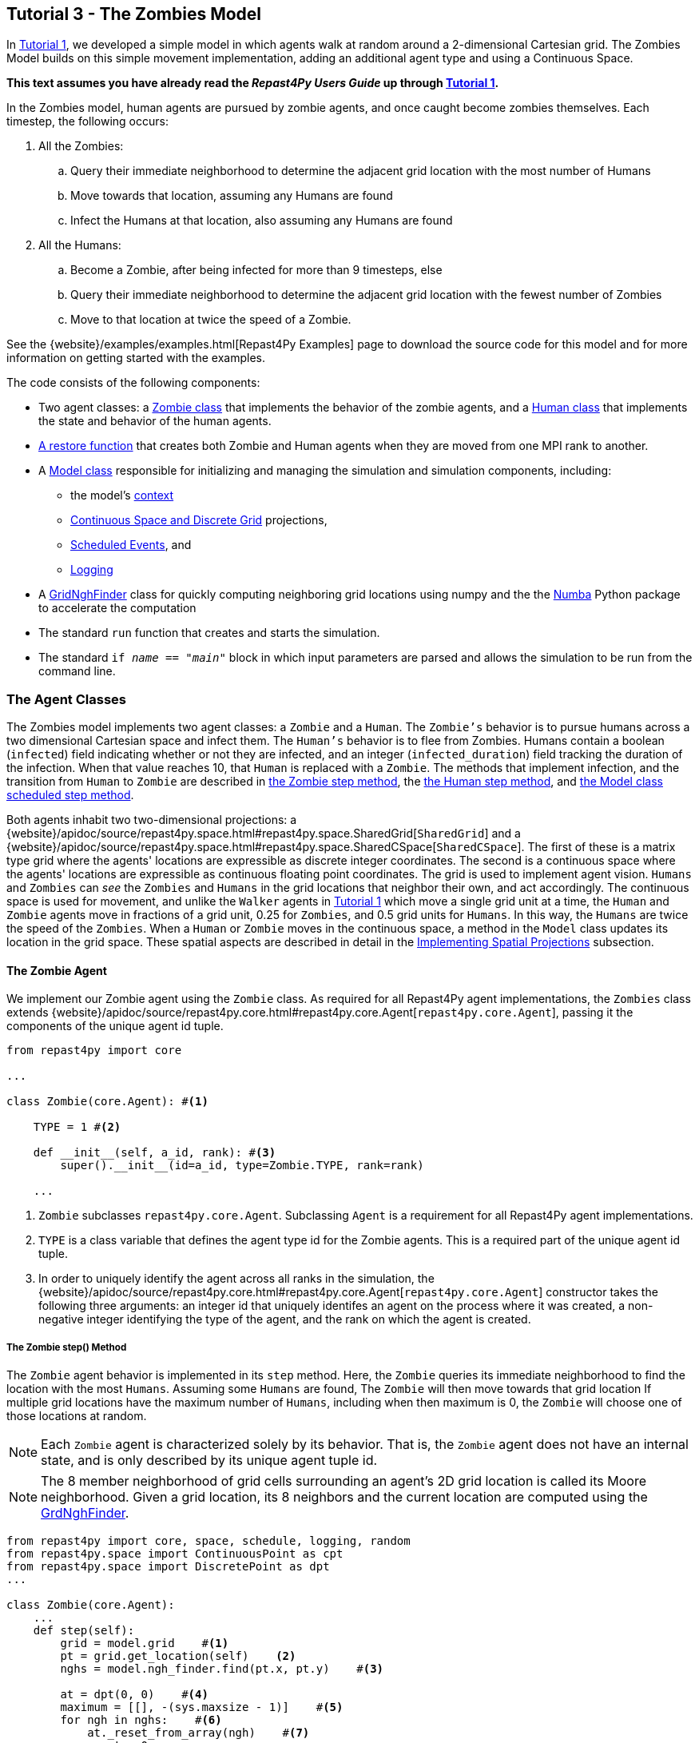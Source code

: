 == Tutorial 3 - The Zombies Model

In <<_tutorial_1_a_simple_random_walk_model,Tutorial 1>>, we developed a simple model in which agents walk at random around a 2-dimensional Cartesian grid. The Zombies Model builds on this simple movement implementation, adding an additional agent type and using a Continuous Space. 

*This text assumes you have already read the _Repast4Py Users Guide_ up through <<_tutorial_1_a_simple_random_walk_model,Tutorial 1>>.*

In the Zombies model, human agents are pursued by zombie agents, and once caught become zombies themselves. Each timestep, the following occurs:

. All the Zombies:
  .. Query their immediate neighborhood to determine the adjacent grid location with
the most number of Humans
  .. Move towards that location, assuming any Humans are found
  .. Infect the Humans at that location, also assuming any Humans are found
. All the Humans:
  .. Become a Zombie, after being infected for more than 9 timesteps, else
  .. Query their immediate neighborhood to determine the adjacent grid location with
the fewest number of Zombies
  .. Move to that location at twice the speed of a Zombie.

See the {website}/examples/examples.html[Repast4Py Examples] page to download the source code for this model 
and for more information on getting started with the examples.

The code consists of the following components:

* Two agent classes: a <<The Zombie Agent, Zombie class>> that implements the behavior of the zombie agents, and a <<The Human Agent, Human class>> that implements the state and behavior of the human agents.
* <<Restoring the Agents, A restore function>> that creates both Zombie and Human agents when they are moved from one MPI rank to another.
* A <<The Model class, Model class>> responsible for initializing and managing the simulation and
simulation components, including:
** the model's <<Scheduling Events and Creating the Context, context>>
** <<Implementing Spatial Projections, Continuous Space and Discrete Grid>> projections, 
** <<Scheduled methods, Scheduled Events>>, and
** <<Logging,Logging>>
* A <<_the_grid_neighbor_finder, GridNghFinder>> class for quickly computing neighboring grid locations using
numpy and the the https://numba.pydata.org[Numba] Python package to accelerate the computation
* The standard `run` function that creates and starts the simulation.
* The standard `if __name__ == "__main__"` block in which input parameters are parsed and
allows the simulation to be run from the command line.

=== The Agent Classes

The Zombies model implements two agent classes: a `Zombie` and a `Human`. The `Zombie's` behavior
is to pursue humans across a two dimensional Cartesian space and infect them. The `Human's` behavior
is to flee from Zombies. Humans contain a boolean (`infected`) field indicating whether or not they are infected, and an integer (`infected_duration`) field tracking the duration of the infection. When that
value reaches 10, that `Human` is replaced with a `Zombie`. The methods that implement infection, and 
the transition from `Human` to `Zombie` are described in <<The Zombie step() Method,the Zombie step method>>, the <<The Human step() Method,the Human step method>>, and <<Step,the Model class scheduled step method>>. 

Both agents inhabit two two-dimensional projections:
a {website}/apidoc/source/repast4py.space.html#repast4py.space.SharedGrid[`SharedGrid`] and a
{website}/apidoc/source/repast4py.space.html#repast4py.space.SharedCSpace[`SharedCSpace`]. The
first of these is a matrix type grid where the agents' locations are expressible
as discrete integer coordinates. The second is a continuous space where the agents' locations
are expressible as continuous floating point coordinates. The grid is used to implement agent
vision. `Humans` and `Zombies` can _see_ the `Zombies` and `Humans` in the grid locations
that neighbor their own, and act accordingly. The continuous space is used for movement, and
unlike the `Walker` agents in <<_tutorial_1_a_simple_random_walk_model, Tutorial 1>> which move a single
grid unit at a time, the `Human` and `Zombie` agents move in fractions of a grid unit, 
0.25 for `Zombies`, and 0.5 grid units for `Humans`. In this way, the `Humans` are twice the speed of 
the `Zombies`. When a `Human` or `Zombie` moves in the continuous space, a method in the
`Model` class updates its location in the grid space. These spatial aspects are described in
detail in the <<Implementing Spatial Projections>> subsection.
 
==== The Zombie Agent

We implement our Zombie agent using the `Zombie` class. As required for all Repast4Py agent implementations, the `Zombies` class extends
{website}/apidoc/source/repast4py.core.html#repast4py.core.Agent[`repast4py.core.Agent`], passing it the components of the unique agent id tuple.

[source,python,numbered]
----
from repast4py import core

...

class Zombie(core.Agent): #<1>

    TYPE = 1 #<2>

    def __init__(self, a_id, rank): #<3>
        super().__init__(id=a_id, type=Zombie.TYPE, rank=rank)

    ...
----
<1> `Zombie` subclasses `repast4py.core.Agent`. Subclassing `Agent` is a requirement for all Repast4Py agent implementations.
<2> `TYPE` is a class variable that defines the agent type id for the Zombie agents. This is a required part of the unique agent id tuple. 
<3> In order to uniquely identify the agent across all ranks in the simulation, the
{website}/apidoc/source/repast4py.core.html#repast4py.core.Agent[`repast4py.core.Agent`] constructor takes the following three arguments: an integer id that uniquely identifes an agent on the process where it was created, a non-negative integer identifying the type of the agent, and the rank on which the agent is created.

===== The Zombie step() Method
The `Zombie` agent behavior is implemented in its `step` method. Here, the `Zombie` queries its immediate neighborhood to find the location with the most `Humans`. Assuming some `Humans` are found, The `Zombie` will then move towards that grid location If multiple grid locations have the maximum number of `Humans`, including when then maximum is 0, the `Zombie` will choose one of those locations at random. 

NOTE: Each `Zombie` agent is characterized solely by its behavior. That is, the `Zombie` agent does not have an internal state, and is only described by its unique agent tuple id.

NOTE: The 8 member neighborhood of grid cells surrounding an agent's 2D grid location is called its Moore neighborhood. Given a grid location, its 8 neighbors and the current location are computed using the
<<The Grid Neighbor Finder, GrdNghFinder>>.

[source,python,numbered]
----
from repast4py import core, space, schedule, logging, random
from repast4py.space import ContinuousPoint as cpt
from repast4py.space import DiscretePoint as dpt
...

class Zombie(core.Agent):
    ...
    def step(self):
        grid = model.grid    #<1>
        pt = grid.get_location(self)    <2>
        nghs = model.ngh_finder.find(pt.x, pt.y)    #<3> 

        at = dpt(0, 0)    #<4>
        maximum = [[], -(sys.maxsize - 1)]    #<5>
        for ngh in nghs:    #<6>
            at._reset_from_array(ngh)    #<7>
            count = 0    
            for obj in grid.get_agents(at):    #<8>
                if obj.uid[1] == Human.ID: 
                    count += 1
            if count > maximum[1]:    #<9>
                maximum[0] = [ngh]
                maximum[1] = count
            elif count == maximum[1]:    #<10>
                maximum[0].append(ngh)

        max_ngh = maximum[0][random.default_rng.integers(0, len(maximum[0]))]    #<11>

        if not np.all(max_ngh == pt.coordinates):    #<12>
            direction = (max_ngh - pt.coordinates[0:3]) * 0.25    #<13>
            cpt = model.space.get_location(self)    #<14>
            model.move(self, cpt.x + direction[0], cpt.y + direction[1])    #<15>

        pt = grid.get_location(self)    #<16>
        for obj in grid.get_agents(pt): 
            if obj.uid[1] == Human.ID: 
                obj.infect() 
                break
----
<1> The `Model` contains both the grid and continuous space in its `grid` and `space` fields. The `model`
variable contains the instance of the `Model` class.
<2> Get the location of this `Zombie`. This location is a `Discrete Point`.
<3> Use the `Model's` instance of a `GridNghFinder` to get the Moore neighborhood
coordinates of the `Zombies` current location.
<4> Create a temporary 
{website}/apidoc/source/repast4py.space.html#repast4py.space.DiscretePoint[DiscretePoint]
for use in the loop over the Moore neighborhood coordinates.
<5> Initialize a list `maximum` that will be used to store the current maximum number of
`Human` agents and the location(s) containing that maximum number. The first element
of the list stores the location(s), and the second the current maximum. 
We set the initial maximum number of `Humans` as `-(sys.maxsize - 1)`,
the smallest negative integer. Consequently, if there are 0 neighboring humans
then that becomes the new maximum, and the `maximum` list always contains
at least one location.
<6> Iterate through all the neigbhoring locations to find the location(s) with the
maximum number of `Humans`. For each neighbor location, we count the number of `Humans`
at that location, and if the total count is equal to or greater than the current maximum, update
or reset the `maximum` list appropriately.
<7> Reset the the `at` `DiscretePoint` to the current neighbor coordinates. `get_agents_at`
takes a `DiscretePoint` argument and this converts the `ngh` numpy array to a `DiscretePoint`. 
<8> Get all the agents at the current neighbor location, and iterate through those agents to
count the number of `Humans`. `Humans` are those agents where the type component of their
unique id tuple is equal to `Human.ID`.
<9> If the count is greater than the current maximum count, reset the `maximum` list
to the current location, and maximum count.
<10> If the count is equal to the current maximum count, then append the current location
to the `maximum` list
<11> Select one of the _maximum neighbor locations_ at random using Repast4Py's default random number
generator. See the {website}/apidoc/source/repast4py.random.html[API documentation] for more details.
<12> Check if the maximum neighbor location is the `Zombie's` current location,
using the `is_equal` function. If not, move the `Zombie` toward the selected location.
<13> Calculate the direction to move by subtracting the `Zombie's` current location from its desired location. The zombie is only able to move a distance of `0.25` spaces per step (i.e., its speed is `0.25 spaces/tick`), and so we multiply the direction vector by `0.25`
<14> Get the `Zombie's` current location in the continous space. As with the grid, the `Model` class
instance `model` contains the continuous space over which the agents move.
<15> Move the `Zombie` using the Model's `move()` method to the location computed by adding the current location
to the direction vector. `Model.move()` is described in <<Implementing Spatial Projections,the Implementing Spatial Projections subsection>>.
<16> Get the `Zombie's` current location in grid space and infect any `Humans` found at that location. Infection in described in the <<The Human agent,next section>>.

NOTE: As each zombie is only moving 0.25 spaces, it is possible for the grid location that a zombie "moves to" to be the same as its grid location before moving. 

===== Saving the Zombie agent state

To move our `Zombie` agent between processes, we must save its state. Because the zombie agent does not have an internal state, our `save` method returns only the `Zombie` agent's unique id tuple.

[source,python,numbered]
----
class Zombie(core.Agent):

    ...

    def save(self):
        return (self.uid,)
----

==== The Human Agent

The human agent state is composed of two variables:

* Whether or not the human is infected are infected,
* The duration of the infection

Additionally, the human has the following behavior:

* Querying the current neigbhorhood for the fewest number of zombies
* Moving towards the location with the fewest number of zombies
* Becoming a zombie after 9 time steps, once infected.

We implement our human agents using the `Human` class, subclassing {website}/apidoc/source/repast4py.core.html#repast4py.core.Agent[`repast4py.core.Agent`], passing it the components of the unique agent id tuple. 
The constructor also initializes the infected boolean to False and the duration of infection to 0.

[source,python,numbered]
----
from repast4py import core
...
class Human(core.Agent):    #<1>

    TYPE = 0    #<2>

    def __init__(self, a_id, rank):    
        super().__init__(id=a_id, type=Human.TYPE, rank=rank)    #<3>
        self.infected = False
        self.infected_duration = 0
    ...    
----
<1> `Human` subclasses `repast4py.core.Agent`. Subclassing `Agent` is a requirement for all Repast4Py agent implementations.
<2> `TYPE` is a class variable that defines the agent type id the Human agent. This is a required part of the unique agent id tuple.
<3> In order to uniquely identify the agent across all ranks in the simulation, the
{website}/apidoc/source/repast4py.core.html#repast4py.core.Agent[`repast4py.core.Agent`]
constructor takes the following three arguments: an integer id that uniquely identifes an agent on the process where it was created, a non-negative integer identifying the type of the agent, and the rank on which the agent is created.

===== Human Behavior

Each human has three underlying behaviors: 

. Moving towards the area with the fewest zombies
. Becoming infected by a zombie

The <<_the_human_step()_method, `step()`>> method for the `Human` agent implements (1), and the <<The infect() method, `infect()`>> method implements (2).

====== The Human step() Method
Much of the `Human step` method is similar to that of the `Zombie`. The `Human`
also queries the its Moore neighborhood, and moves in the direction of its
selected location. However, the `Human` is searching for the location with
the fewest number of Zombies, and moves to that location. In addition,
the Human also increments its infected duration in the `step` method
and becomes a `Zombie` if infected for 10 time steps.

Given the similarities
with the <<_the_zombie_step_method, `Zombie step()`>> method only the
relevant differences will be highlighted below.

[source,python,numbered]
----
class Human(core.Agent):

    ...

    def step(self):
        space_pt = model.space.get_location(self) 
        alive = True     <1>
        if self.infected:     <2>
            self.infected_duration += 1 
            alive = self.infected_duration < 10 

        if alive: 
            grid = model.grid 
            pt = grid.get_location(self)
            nghs = model.ngh_finder.find(pt.x, pt.y)  

            minimum = [[], sys.maxsize]    <3>
            at = dpt(0, 0, 0)
            for ngh in nghs:
                at._reset_from_array(ngh)
                count = 0
                for obj in grid.get_agents(at):
                    if obj.uid[1] == Zombie.TYPE:
                        count += 1
                if count < minimum[1]:    <4>
                    minimum[0] = [ngh]
                    minimum[1] = count
                elif count == minimum[1]:
                    minimum[0].append(ngh)

            min_ngh = minimum[0][random.default_rng.integers(0, len(minimum[0]))]

            if not is_equal(min_ngh, pt.coordinates):   
                direction = (min_ngh - pt.coordinates) * 0.5   
                model.move(self, 
                            space_pt.x + direction[0], space_pt.y + direction[1]) #<5>

        return (not alive, space_pt)    <6>
    
    ...
----
<1> Initialize an `alive` variable that specifies whether or not this `Human` is still alive (not a Zombie).
<2> If the `Human` is infected, increment its infection duration. If the infection duration is greater than
9, then set `alive` to `False`, indicating that this `Human` should now become a `Zombie`.
<3> Initialize a list `minimum` that will be used to store the current minimum number of
`Zombie` agents and the location(s) containing that minimum number. The first element
of the list stores the location(s), and the second the current minimum. 
We set the initial minimum number of `Humans` as `sys.maxsize`,
the largest integer, so that anything below that counts as the 
new minimum value.
<4> Checks if the `Zombie` count is less than the current minimum value, updating 
appropriately if so.
<5> Moves this `Human` using the same mechanism as the `Zombie`, but twice as far, 0.5 vs 0.25.
<6> Return a tuple of `alive` and the `Human's` current location in the continuous space. This is returned
to the `Model` class calling code which will replace the `Human` with a `Zombie` if the `Human` is no
longer alive.

====== The infect() method
We saw that `Zombies` infect `Humans` by calling the `Human's` `infect()` method. This method
simply changes  the infected state from `False` to `True`. 
[source,python,numbered]
----
class Human(core.Agent):
    ...
    def infect(self):
        self.infected = True
----

===== Saving the Human Agent State
To move the human agent between processes, we must save its state. Unlike our zombie agent, saving the human state entails saving its `infected` and `infected_duration` states _in addition to_ its unique agent id tuple. The `save` method for the human agent was described in detail in the
previous <<Saving and Restoring Agents>> subsection. #Show that code again here?#

// But for the sake of being comprehensive, we include the code snippet of the method here:

// [source,python,numbered]
// ----
// class Human(core.Agent):

//     ...

//     def save(self) -> Tuple:
//         """Saves the state of this Human as a Tuple.

//         Used to move this Human from one MPI rank to another.

//         Returns:
//             The saved state of this Human.
//         """
//         return (self.uid, self.infected, self.infected_duration)
// ----

==== Restoring the Agents
The `restore_agent` function is used to create an individual `Zombie` or `Human` when that agent has moved to another process. This function is passed to the synchronize method (i.e., `self.context.synchronize(restore_agent)`) and is called in the synchronization mechanism. This function has already
been  described in detail in <<Saving and Restoring Agents>>. #show that code again here??#

// [source,python,numbered]
// ----
// ...

// def restore_agent(agent_data: Tuple):
//     """Creates an agent from the specified agent_data.

//     This is used to re-create agents when they have moved from one MPI rank to another.
//     The tuple returned by the agent's save() method is moved between ranks, and restore_agent
//     is called for each tuple in order to create the agent on that rank. Here we also use
//     a cache to cache any agents already created on this rank, and only update their state
//     rather than creating from scratch.

//     Args:
//         agent_data: the data to create the agent from. This is the tuple returned from the agent's save() method
//                     where the first element is the agent id tuple, and any remaining arguments encapsulate
//                     agent state.
//     """
//     uid = agent_data[0]
//     # 0 is id, 1 is type, 2 is rank
//     if uid[1] == Human.TYPE:
//         if uid in agent_cache:
//             h = agent_cache[uid]
//         else:
//             h = Human(uid[0], uid[2])
//             agent_cache[uid] = h

//         # restore the agent state from the agent_data tuple
//         h.infected = agent_data[1]
//         h.infected_duration = agent_data[2]
//         return h
//     else:
//         # note that the zombie has no internal state
//         # so there's nothing to restore other than
//         # the Zombie itself
//         if uid in agent_cache:
//             return agent_cache[uid]
//         else:
//             z = Zombie(uid[0], uid[2])
//             agent_cache[uid] = z
//             return z
// ----

// Additionally, an `agent_cache` dictionary is defined and used when restoring agents: 

// [source,python,numbered]
// ----
// agent_cache = {}
// ----

// This dictionary is the cache of previously created agents. The dictionary keys are the agent unique ids, and the values are the agent instances. The dictionary is used for both Zombie and Human agents.


=== The Model class 

As was demonstrated in the earlier tutorials, the Model class encapsulates the simulation and is responsible for initialization, scheduling events, creating agents and their grid/space environment, and managng logging. In addition, the scheduled events that drive the simulation forward are methods of the Model class.

==== Scheduling Events and Creating the Context

For the Zombies model, the scheduling of events and the creation of the context are similar to the implementations in the <<Tutorial 1 - A Simple Model,Random Walker Model>>. For the Zombies model, both are implemented in the `Model` constructor.

[source,python,numbered]
----
from repast4py import core, space, schedule, logging, random
from repast4py import context as ctx
from repast4py.parameters import create_args_parser, init_params

...

class Model:

    def __init__(self, comm, params):
        self.comm = comm
        self.context = ctx.SharedContext(comm)    #<1>
        self.rank = self.comm.Get_rank()

        self.runner = schedule.init_schedule_runner(comm)    <2>
        self.runner.schedule_repeating_event(1, 1, self.step)    <3>
        self.runner.schedule_stop(params['stop.at'])    <4>
        self.runner.schedule_end_event(self.at_end)     <5>

        ...
    ...
----
<1> Creates a context to hold the agents and the network projection.
<2> Initialize schedule runner.
<3> Schedule the repeating event of `Model.step`, beginning at tick 1 and repeating every tick thereafter.  
<4> Schedule the tick at which the simulation should stop, and events will no longer be executed.
<5> Schedule a simulation end event to occur after events have stopped.

==== Implementing Spatial Projections

After initializing the schedule, adding events, and creating the context to hold the population of agents,
the `Model` constructor creates the two spatial projections, the 
{website}/apidoc/source/repast4py.space.html#repast4py.space.SharedGrid[`SharedGrid`] and the
{website}/apidoc/source/repast4py.space.html#repast4py.space.SharedCSpace[`SharedCSpace`]

Before we create our projections, we first must define a `BoundingBox` equal to the desired size of our space:
[source,python,numbered]
---- 
from repast4py import space

...

class Model:

    def __init__(self, comm, params):
        ... 
        box = space.BoundingBox(0, params['world.width'], 
                                0, params['world.height'], 0, 0)    <1>
        self.grid = space.SharedGrid('grid', bounds=box, borders=BorderType.Sticky, 
                                     occupancy=OccupancyType.Multiple,
                                     buffer_size=2, comm=comm)    <2>
        self.context.add_projection(self.grid)    <3>
        self.space = space.SharedCSpace('space', bounds=box, borders=BorderType.Sticky,
                                        occupancy=OccupancyType.Multiple,
                                        buffer_size=2, comm=comm, 
                                        tree_threshold=100)    <4>
        self.context.add_projection(self.space)    <5>
----
<1> Create a  BoundingBox to initialize the size of the Cartesian spaces. Its
arguments are the minimum x coordinate, the extent of the x dimension, and then the same for
the y and z dimensions. Here we create a 2D box (the z extent is 0) starting at (0,0) and
extending for `params['world.width]` in the x dimension and `params['world.height']` in
the y dimension.
<2> Create the grid projection. `repast4py.space.SharedGrid` takes a name, its bounds, its border, 
and occupancy types, as well as a buffer size, and a MPI communicator as arguments. See the `SharedGrid`
{website}/apidoc/source/repast4py.space.html#repast4py.space.SharedGrid[API documentation]
for a description of these arguments. The concept of a buffer was described in the
xref:overview.adoc#_distributed_simulation[Distributed Simulation] section.
<3> Add the grid to the context so that it can be properly synchronized across
processes.
<4> Create the space projection. `repast4py.space.SharedCSpace` takes a name, its bounds, its border, 
and occupancy types, as well as a buffer size, a MPI communicator, and a
tree threshod as arguments. See the `SharedCSpace`
{website}/apidoc/source/repast4py.space.html#repast4py.space.SharedCSpace[API documentation]
for a description of these arguments.
<5> Add the space to the context so that it can be properly synchronized across
processes.

We use two spatial projections in our Zombies model: a discrete `grid` projection, and a continuous `space` projection. Even though the `space` and `grid` projections are distinct from each other, they are
inialized with the same bounding box. Thus, they are the same size, which allows us to translate between the two projections such that the grid is overlaid on the continuous space. As you have seen, the
grid is used for neighborhood queries, and the continous space for movement.

Within the `Model` class, a `move` method is defined and called by during the movment 
sections of the agents' step methods (<<The Zombie step() Method, `Zombie.step()`>> and <<The Human step() Method, `Human.step()`>>). This `move` method performs the translation and movement on both the
grid and continuous space.

[source,python,numbered]
----
from repast4py.space import ContinuousPoint as cpt
from repast4py.space import DiscretePoint as dpt
...

class Model:

    ...

    def move(self, agent, x, y): #<1>
        self.space.move(agent, cpt(x, y)) #<2>
        self.grid.move(agent, dpt(int(math.floor(x)), int(math.floor(y)))) #<3>

    ...    
----
<1> The `move` method passed the `x` and `y` coodinate on the `space` projection, that the agent
argument is moving to.
<2> Move the agent to the specified point in the continuous space, creating a new ContinuousPoint from
the x and y coordinates. See the `move` 
{website}/apidoc/source/repast4py.space.html#repast4py.space.SharedCSpace.move[API documentation] for
more details.
<3> Move the agent to the corresponding location in the grid space, by taking the floor of the
x and y coordinates, converting those to ints, creating a DiscretePoint from those ints.
See the `move` 
{website}/apidoc/source/repast4py.space.html#repast4py.space.SharedGrid.move[API documentation] for
more details.

NOTE: The discrete points passed to the discrete grid must be of type integer. (#TODO double check this)

==== Creating the Agents

The population of agents is created within the Model class. First, we obtain the necessary details on our `space` projection the number of processors we are using such that we can assign each agent to a space and a rank. 

[source,python,numbered]
----
local_bounds = self.space.get_local_bounds() #<1>
world_size = comm.Get_size() #<2>
----
<1> The continuous 'space' projection on which to assign a starting location for each of our agents
<2> The total number of process ranks (described earlier in the <<Distributed Simulation>> subsection).

Our Model is seeded with Human agents with the following:

[source,python,numbered]
----
class Model:

    def __init__(self, comm, params):

        ...

        total_human_count = params['human.count'] #<1>
        pp_human_count = int(total_human_count / world_size) #<2>
        if self.rank < total_human_count % world_size: #<3>
            pp_human_count += 1 #<4>

        for i in range(pp_human_count): #<5>
            h = Human(i, self.rank) #<6>
            self.context.add(h) #<7>
            x = random.default_rng.uniform(local_bounds.xmin, local_bounds.xmin + local_bounds.xextent) #<8>
            y = random.default_rng.uniform(local_bounds.ymin, local_bounds.ymin + local_bounds.yextent) #<9>
            self.move(h, x, y) #<10>

        ...

    ...
----
<1> Obtain the number of Human agents from the parameters dictionary.
<2> Compute an average number of Human agents per processor.
<3> Divides the number of humans evenly amongst the set of process ranks (#TODO - improve description here#)
<4> Computes the number of humans to add to the current process rank, based on the total number of human agents, the total number of process ranks, and the current process rank 
<5> Iterate through the number of humans to be assigned to each rank.
<6> Instantiate a human agent at the current rank
<7> Add the new human agent to the context
<8> Choose a random x location within the subspace corresponding to the rank.
<9> Choose a random x location within the subspace corresponding to the rank.
<10> Move the new human agent to the location of `x` and `y` on the continuous `space` 

In a similar manner, we seed our Model with a starting number of Zombie agents:

[source,python,numbered]
----
class Model:

    def __init__(self, comm, params):

        ...

        total_zombie_count = params['zombie.count'] #<1>
        pp_zombie_count = int(total_zombie_count / world_size) #<2>
        if self.rank < total_zombie_count % world_size: #<3>
            pp_zombie_count += 1 #<4>

        for i in range(pp_zombie_count): #<5>
            zo = Zombie(i, self.rank) #<6>
            self.context.add(zo) #<7>
            x = random.default_rng.uniform(local_bounds.xmin, local_bounds.xmin + local_bounds.xextent) #<8>
            y = random.default_rng.uniform(local_bounds.ymin, local_bounds.ymin + local_bounds.yextent) #<9>
            self.move(zo, x, y) #<10>

        self.zombie_id = pp_zombie_count #<11>

    ...
----
<1> Obtain the number of Zombie agents from the parameters dictionary.
<2> Compute an average number of Zombie agents per processor.
<3> Divides the number of zombies evenly amongst the set of process ranks (#TODO - improve description here#)
<4> Computes the number of zombies to add to the current process rank, based on the total number of zombie agents, the total number of process ranks, and the current process rank
<5> Iterate through the number of zombies to be assigned to the current rank
<6> Instantiate a zombie agent at the current rank
<7> Add the new zombie agent to the context
<8> Choose a random x location within the subspace corresponding to the rank.
<9> Choose a random y location within the subspace corresponding to the rank.
<10> Move the new zombie agent to the location of `x` and `y` on the continuous `space` 
<11> The zombie agent is assigned a unique integer that uniquely identifies it on the rank it is initially assigned to

#TODO: Why do we not assign the `human_id` in a similar manner?#

==== Logging

For the Zombies model, we first create a logger to log a dataclass of the agent counts. The logger for our agent counts is declared outside of our Model class as follows:

[source,python,numbered]
----
from dataclasses import dataclass

...

@dataclass
class Counts:
    """Dataclass used by repast4py aggregate logging to record
    the number of Humans and Zombies after each tick.
    """
    humans: int = 0
    zombies: int = 0
----

===== Initializing the logging

We initiate our logger within our Model class with the following:

[source,python,numbered]
----
from repast4py import logging 

...

class Model:

    def __init__(self, comm, params):

        ...

        self.counts = Counts() #<1>
        loggers = logging.create_loggers(self.counts, op=MPI.SUM, rank=self.rank) #<2>
        self.data_set = logging.ReducingDataSet(loggers, MPI.COMM_WORLD, params['counts_file']) #<3>

        ...

    ...
----
<1> Initiates the `Counts()` dataclass object that contains the aggregate counts of the number of Zombie and Human agents
<2> Creates a logger that uses `self.counts` as the source of the data to log. The logger performs a cross process summation (`op=MPI.SUM`) of that data to log.
// and logs the value of the total field in self.meet_log. The names argument specifies the fields to log as a dictionary where the key is the dataclass field to log, and the value is the column header text for that value.
<3> Creates a `logging.ReducingDataSet` from the list of loggers. `params['counts_file']` is the name of the file to log to

//After the logging is initialized, the state of the simulation is logged for the starting tick `0`.

===== The log_counts method

For every tick the `step` method in the Model class is executed, it implements a `log_counts` method, described as follows:

[source,python,numbered]
----
class Model:

    ...

    def log_counts(self, tick): #<1>
        # Get the current number of zombies and humans and log
        counts = self.context.size([Human.TYPE, Zombie.TYPE]) #<2>
        self.counts.humans = counts[Human.TYPE] #<3>
        self.counts.zombies = counts[Zombie.TYPE] #<4>
        self.data_set.log(tick) #<5>

        # Do the cross-rank reduction manually and print the result
        if tick % 10 == 0: #<6>
            human_count = np.zeros(1, dtype='int64') #<7>
            zombie_count = np.zeros(1, dtype='int64') #<8>
            self.comm.Reduce(np.array([self.counts.humans], dtype='int64'), human_count, op=MPI.SUM, root=0) #<9>
            self.comm.Reduce(np.array([self.counts.zombies], dtype='int64'), zombie_count, op=MPI.SUM, root=0) #<10>
            if (self.rank == 0): #<11>
                print("Tick: {}, Human Count: {}, Zombie Count: {}".format(tick, human_count[0], zombie_count[0]),flush=True) #<12>
----
<1> Pass the current simulation tick into the `log_counts` method
<2> Obtains a (#TODO - variable type - dict?#) of the agents within the model context.
<3> Of the agents in `counts`, quantifies the `Human` agents and stores as `self.counts.humans`
<4> Of the agents in `counts`, quantifies the `Zombie` agents and stores as `self.counts.zombies`
<5> Passes the `Human` and `Zombie` agent counts at the given `tick` to the `self.data_set` logger initiated for the <<Initializing the logging,Model class instance>>.
<6> For every `10` ticks, a subroutine is implemented that prints the data to the console (#TODO Is console the correct term here?#).
<7> The `human_count` variable to be printed is initiated as a one-dimensional `numpy` array of a single integer intially set to `0`.
<8> The `zombie_count` variable to be printed is initiated as a one-dimensional `numpy` array of a single integer intially set to `0`.
<9> A cross-process reduce-type (e.g., summation) operation is carried out on the `self.counts.humans` and assigned to the `human_count` array. 
<10> A cross-process reduce-type (e.g., summation) operation is carried out on the `self.counts.zombies` and assigned to the `zombie_count` array. 
<11> (#TODO#)
<12> The `human_count` and `zombie_count` for the given tick are printed to the console.


NOTE: Different from the Walker Model, we log within our step method, rather than as a scheduled event (#TODO Is there a reason for this?#)

==== Scheduled methods

The events for this model are methods defined within the Model class. We schedule events that are executed once as well as repeated. The methods are called according to how they are scheduled, driving the simulation forward. 

===== Step 

The first of our scheduled events is the step method, which is scheduled to execute starting at tick 1 and for every tick thereafter:

[source,python,numbered]
----
class Model:

    ...

    def step(self):
        tick = self.runner.schedule.tick #<1>
        self.log_counts(tick) #<2>
        self.context.synchronize(restore_agent) #<3>

        for z in self.context.agents(Zombie.TYPE): #<4>
            z.step() #<5>

        dead_humans = [] #<6>
        for h in self.context.agents(Human.TYPE): #<7>
            dead, pt = h.step() #<8>
            if dead: #<9>
                dead_humans.append((h, pt)) #<10>

        for h, pt in dead_humans: #<11>
            model.remove_agent(h)
            model.add_zombie(pt)

    ...
----
<1> Defines the current tick value for the corresponding step.
<2> Logs the current values of the `self.log_counts` by calling log on the `self.data_set ReducingDataSet`. The log method takes a floating point argument that specifies the tick at which the data is logged. In this case, we use the current tick value. The `log_counts` method is described below, in <<>>
<3> Synchronizes the state of the simulation across processes using the `restore_agent` function to restore any agents (Zombies and Humans) that have moved processes. See <<Restoring the agents,earlier in this tutorial>> and <<Saving and Restoring Agents>> for more details on this function.
<4> Iterates over all the Zombie agents in the model by obtaining an iterator from the `SharedContext`.
<5> Each Zombie agent then implements one instance of its step function, <<The Zombie step() method,described earlier>>.
<6> An empty list is created to store any humans that have died during this step.
<7> Iterates over all the Human agents in the model by obtaining an iterator from the `SharedContext`.
<8> Each Human agent then implements one instance of its step function, <<The Human step() method,described earlier>>. A boolean variable `dead` is returned along with the location in the `space` projection for each human agent. 
<9> We check if the current human is dead (i.e. the variable `dead` is `True`). 
<10> If the human is dead, we add the human agent `h` to our list of dead humans for this step.
<11> For each newly dead human, we then convert the human agent into a zombie, using the `remove_agent` and `add_zombie` methods described below.

When an infected human is sick for `10` ticks, the human then _dies_ and becomes a Zombie. At the end of the step method, we have a list of humans who are "dead" and must be converted to a Zombie. We implement this process with two methods: first, we remove the human from the context with `remove_agent()`, and second we add a zombie back into the context with `add_zombie()`, both of which are defined in the Model class.

Our `remove_agent()` method is the following:
[source,python,numbered]
----
class Model:

    ...

    def remove_agent(self, agent): #<1>
        self.context.remove(agent) #<2>
----
<1> Method is declared to read in the human agent passed to it.
<2> We remove the human agent from the Model's context, which then ensures it is removed from the corresponding projections and population of agents. 

We then convert the human into a zombie with the `add_zombie()` method, which adds a new Zombie agent at the final location of the newly removed Human:
[source,python,numbered]
----
class Model:

    ...

    def add_zombie(self, pt): #<1>
        z = Zombie(self.zombie_id, self.rank) #<2>
        self.zombie_id += 1 #<3>
        self.context.add(z) #<4>
        self.move(z, pt.x, pt.y) #<5>

    ...
----
<1> The final location of the human agent that just died is passed into the `add_zombie` method
<2> A new Zombie agent is instantiated. 
<3> #TODO#  
<4> We add the newly created zombie to the Model's context
<5> We set the location of the new Zombie agent as the final location of the dead human agent

IMPORTANT: Even though the human agent is no longer within the Model context, the new zombie agent taking the human's place has its own unique agent tuple id. (#TODO - Anything else to add here?#)

===== At End

The final event `self.runner.schedule_end_event(self.at_end)` is scheduled to call `Model.at_end` when the simulation reaches its final tick and ends. This method closes the `data_set` log, ensuring that any remaining unwritten data is written to the output file.
[source,python,numbered]
----
class Model:

    ...

    def at_end(self):
        self.data_set.close()

    ...
----


===== Run 

#TODO - Is `self.runner.execute()` required for a model to run?#

[source,python,numbered]
----
class Model:

    ...

    def run(self):
        self.runner.execute()
----

=== Additional Python Functionality - The numba Package

One of the benefits of implementing Repast4py with the Python language is the numerous scientific libraries available that can be utilized in conjunction with our Repast models. Thus far, we have demonstrated the use of a few different Python libraries, including:

* MPI4py (described in <<Distributed Simulation>>)
* Networkx (see <<Tutorial 2 - The Rumor Network Model,the Rumor Network tutorial>>) 
* Numpy (used in all the tutorials, but notably, `numpy.random` is used for the `repast4py.random` module.
* #TODO - Any other ones we want to point out?#

:cpp: C++

For the Zombies model, we utilize an additional Python library, known as `Numba`. One of the drawbacks of the Python--an _interpreted_ language--is that code runs slower than other languages, specifically, _compiled_ languages, such as {cpp}. Fortunately, there are tools that exist that can allow us to take advantage of both the ease-of-use of interpreted languages such as Python, but the speed and efficiency of compiled languages such as {cpp}. One of these tools that has been developed for Python is the `Numba` library. 

Numba is a _just-in-time_ compiler for Python. It takes small portions of Python code, compiles the subset of code (usually in the form of function blocks), and caches the code so it does not need to be compiled again during the runtime of the program. It is particularly useful for portions of code that are numerically oriented and/or have a lot of loops (i.e. repeated "math" and basic computational processes). 

TIP: The `Numba` library provides a useful https://numba.readthedocs.io/en/stable/user/5minguide.html["5 minute guide to Numba"] overview on their package's webpage. We encourage you to take a look at that page for more information regarding how and why such a package would be useful to implement in your model.   

TIP: If you are using a lot of `Numpy` arrays and functions embedded in loops in your code, functions within your code are likely to benefit from a library such as `Numba`.  

For the Zombies model, we are able to implement Numba to speed up the process of finding our neighborhood of grid locations that our agents must query when looking for humans or zombies. We describe the process of utilizing this package throughout the rest of this section.

==== The Grid Neighbor Finder

Every agent at every tick much search their neighborhood of grid locations to determine which grid location has the most humans or the least zombies. Because this neighborhood of grid locations is dependent on each agent's current location, the neighborhood must be computed _every_ tick for _every_ agent. For our example model instance (described below in <<Running the simulation>>), we run a simulation with `50 ticks` and `8400 agents`. Thus, for this one simulation, we must find this neighborhood of grid locations over `400,000` times. Even just a small computational savings we obtain for one numerical procedure we must repeat this number of times can significantly improve the performance of our simulation.

We implement our `GridNghFinder` as a `class`. In order to utilize Numba for our `GridNghFinder` class, we must first declare the data types of the arguments to be passed to our class. When querying the neighborhood of locations, we use our `grid` projection, which allows us to represent our neighborhood as a set of integer arrays (i.e. a set of nine, `1x1` two-dimensional arrays of integers). Thus, we will pass the list of values that we need to find this neighborhood. The values we pass are defined in the following:

[source,python,numbered]
----
import numba #<1>
from numba import int32, int64 #<2>

...

spec = [  #<3>
    ('mo', int32[:]), #<4>
    ('no', int32[:]), #<5>
    ('xmin', int32),  #<6>
    ('ymin', int32),  #<7>
    ('ymax', int32),  #<8>
    ('xmax', int32)   #<9>
]
----
<1> Import the numba library
<2> Import the types to be used
<3> Declare `spec` to specify the types for the argument to be passed to the Numba class
<4> An array field, `mo`, of 32-bit signed integer types
<5> An array field, `no`, of 32-bit signed integer types
<6> A 32-bit signed integer type scalar field, `xmin`
<7> A 32-bit signed integer type scalar field, `ymin`
<8> A 32-bit signed integer type scalar field, `xmax`
<9> A 32-bit signed integer type scalar field, `ymax`

NOTE: As data type checking in Python is only done when the code is run, the process of declaring the data types for a function's arguments a priori is different than if we were to keep the function strictly as a Python function. 

Our `GridNghFinder` class is then defined as follows:

[source,python,numbered]
----
import numba 
from numba.experimental import jitclass #<1>

...

@jitclass(spec) #<2>
class GridNghFinder:

    def __init__(self, xmin, ymin, xmax, ymax): #<3>
        self.mo = np.array([-1, 0, 1, -1, 0, 1, -1, 0, 1], dtype=np.int32) #<4>
        self.no = np.array([1, 1, 1, 0, 0, 0, -1, -1, -1], dtype=np.int32) #<5>
        self.xmin = xmin  #<6>
        self.ymin = ymin  #<7>
        self.xmax = xmax  #<8>
        self.ymax = ymax  #<9>

    def find(self, x, y): #<10>
        xs = self.mo + x  #<11>
        ys = self.no + y  #<12>

        xd = (xs >= self.xmin) & (xs < self.xmax) #<13>
        xs = xs[xd] #<14>
        ys = ys[xd] #<15>

        yd = (ys >= self.ymin) & (ys < self.ymax) #<16>
        xs = xs[yd] #<17>
        ys = ys[yd] #<18>

        return np.stack((xs, ys, np.zeros(len(ys), dtype=np.int32)), axis=-1) #<19>
----
<1> Numba supports code generation for classes with the `numba.jitclass()` decorator
<2> Declare the `jitclass` passing our variable `spec` that specifies the field types. 
<3> Initialize the variables 
<4> Create an array of relative `x-values` for the neighborhood to be created
<5> Create an array of relative `y-values` for the neighborhood to be created
<6> `xmin = 0` is the minimum horizontal location on the `grid` projection (#TODO Is there an equivalent to `box.xextent` but for the lower limit of `x`?#)
<7> `ymin = 0` is the minimum vertical location on the `grid` projection (#TODO Is there an equivalent to `box.yextent` but for the lower limit of `y`?#)
<8> `xmax` is the maximum horizontal location on the `grid` projection, queried from our Bounding Box `box.xextent`
<9> `ymax` is the maximum vertical location on the `grid` projection, queried from our Bounding Box `box.yextent`
<10> Pass in the center location of our neighborhood (i.e. the current `grid` location of our corresponding agent who is querying the neighborhood)
<11> Compute a new array, `xs` by adding the agent's current `x` position to `mo` (the array of relative `x-values`). `xs` is now an array of all the `x-values` of the agent's neighborhood (regardless of if the x-values are beyond the bounds of our `grid`) 
<12> Compute a new array, `ys` by adding the agent's current `y` position to `no` (the array of relative `y-values`). `ys` is now an array of all the `y-values` of the agent's neighborhood (regardless of if the y-values are beyond the bounds of our `grid`) 
<13> Create `xd`, a Boolean array that specifies the index location of our `xs` array values that are within the Model's `grid` projection boundary (i.e., an array whose values are `FALSE` at the indices corresponding to `xs` values less than `0` and greater than `xmax`, and `TRUE` otherwise)
<14> Reduce `xs` to only values with indices corresponding to `TRUE` values in `xd` 
<15> Reduce `ys` to only values with indices corresponding to `TRUE` values in `xd` 
<16> Create `yd`, a Boolean array that specifies the index location of our `xs` array values that are within the Model's `grid` projection boundary (i.e., an array whose values are `FALSE` at the indices corresponding to `ys` values less than `0` and greater than `ymax`, and `TRUE` otherwise) 
<17> Reduce `xs` to only values with indices corresponding to `TRUE` values in `yd` 
<18> Reduce `ys` to only values with indices corresponding to `TRUE` values in `yd` 
<19> Return the 2-D array of the grid neighborhood within the `grid` projection's bounds for the given agent

(## Not sure how well I explained the above##)
(## Maybe add in an example of the input and output for the class here?##)


=== Running the simulation
An accompanying `YAML` file is where the parameters of the simulation instance of our model are set. For this tutorial's specific instance of the Zombie model, our parameters are set in `zombie_model.yaml` as the following:

[source,yaml,numbered]
----
random.seed: 42
stop.at: 50.0
human.count: 8000
zombie.count: 400
world.width: 200
world.height: 200
run.number: 1
counts_file: './output/agent_counts.csv'
----

An `if name == 'main'` code block is used to parse the input parameters using the `repast4py.parameters` module, and then run the simulation. 

[source,python,numbered]
----
from repast4py.parameters import create_args_parser, init_params

...

if __name__ == "__main__":
    parser = create_args_parser() #<1>
    args = parser.parse_args() #<2>
    params = init_params(args.parameters_file, args.parameters) #<3>
    run(params) #<4>
----
<1> Creates the default command line argument parser.
<2> Parses the command line into its arguments using that default parser
<3> Creates the model input parameters dictionary from those arguments using `parameters.init_params`
<4> Runs the simulation instance

NOTE: The default command line parser created with `parameters.create_args_parser` accepts a path to a YAML format parameters input file. However, a JSON format dictionary string that is provided can override the parameters in the parameters YAML file.

The `run` function creates the Model class and calls its start method, which then begins the simulation by initiating schedule execution. This run function is called in the `if name == 'main'` code block.

[source,python,numbered]
----
from mpi4py import MPI

...

def run(params: Dict):
    """Creates and runs the Zombies Model.

    Args:
        params: the model input parameters
    """
    global model
    model = Model(MPI.COMM_WORLD, params)
    model.run()
----

The Zombies simulation can be run from the command line using the following (#TODO - reformat the following command line such that it is a single line#):

[source,bash,numbered]
----
PYTHONPATH=./src mpirun -n 4 python examples/zombies/zombies.py examples/zombies/zombie_model.yaml
----



